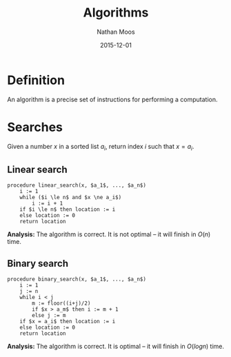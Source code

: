 #+TITLE: Algorithms
#+AUTHOR: Nathan Moos
#+DATE: 2015-12-01
#+LATEX_HEADER: \usepackage{cancel}
#+LATEX_HEADER: \newcommand*\R{\mathbb{R}}
#+LATEX_HEADER: \newcommand*\Z{\mathbb{Z}}
#+LATEX_HEADER: \newcommand*\union{\cup}
#+LATEX_HEADER: \newcommand*\intersection{\cap}
#+LATEX_HEADER: \newcommand*\ret{\rightarrow}

* Definition

An algorithm is a precise set of instructions for performing a computation.

* Searches
  
Given a number $x$ in a sorted list $a_i$, return index $i$ such that $x = a_i$.

** Linear search
   
#+BEGIN_SRC
procedure linear_search(x, $a_1$, ..., $a_n$)
    i := 1
    while ($i \le n$ and $x \ne a_i$)
        i := i + 1
    if $i \le n$ then location := i
    else location := 0
    return location
#+END_SRC
   
*Analysis:* The algorithm is correct. It is not optimal -- it will finish in
$O(n)$ time.
   
** Binary search
   
#+BEGIN_SRC
procedure binary_search(x, $a_1$, ..., $a_n$)
    i := 1
    j := n
    while i < j
        m := floor((i+j)/2)
        if $x > a_m$ then i := m + 1
        else j := m
    if $x = a_i$ then location := i
    else location := 0
    return location
#+END_SRC

*Analysis:* The algorithm is correct. It is optimal -- it will finish in 
$O(log n)$ time.
